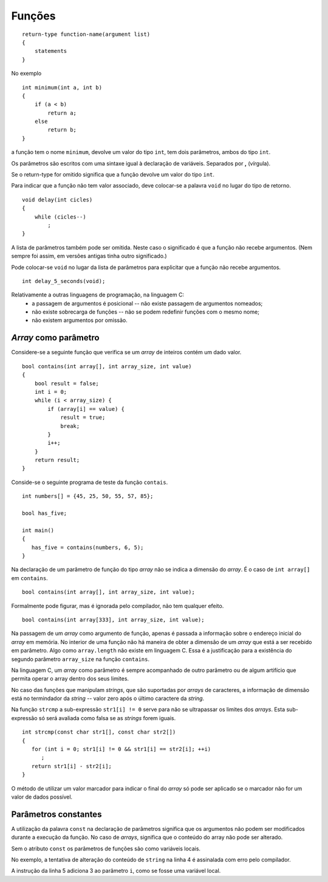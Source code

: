 Funções
=======

::

   return-type function-name(argument list)
   {
       statements
   }

No exemplo

::

   int minimum(int a, int b)
   {
       if (a < b)
           return a;
       else
           return b;
   }

a função tem o nome ``minimum``, devolve um valor do tipo ``int``,
tem dois parâmetros, ambos do tipo ``int``.

Os parâmetros são escritos com uma sintaxe igual à declaração de variáveis.
Separados por **,** (vírgula).

Se o return-type for omitido significa que a função devolve um valor do tipo ``int``.

Para indicar que a função não tem valor associado,
deve colocar-se a palavra ``void`` no lugar do tipo de retorno.

::

   void delay(int cicles)
   {
       while (cicles--)
           ;
   }

A lista de parâmetros também pode ser omitida.
Neste caso o significado é que a função não recebe argumentos.
(Nem sempre foi assim, em versões antigas tinha outro significado.)

Pode colocar-se ``void`` no lugar da lista de parâmetros
para explicitar que a função não recebe argumentos.

::

   int delay_5_seconds(void);

Relativamente a outras linguagens de programação, na linguagem C:
   * a passagem de argumentos é posicional -- não existe passagem de argumentos nomeados;
   * não existe sobrecarga de funções -- não se podem redefinir funções com o mesmo nome;
   * não existem argumentos por omissão.

*Array* como parâmetro
----------------------

Considere-se a seguinte função que verifica se um *array* de inteiros contém um dado valor.

::

   bool contains(int array[], int array_size, int value)
   {
       bool result = false;
       int i = 0;
       while (i < array_size) {
           if (array[i] == value) {
               result = true;
               break;
           }
           i++;
       }
       return result;
   }


Conside-se o seguinte programa de teste da função ``contais``.

::

   int numbers[] = {45, 25, 50, 55, 57, 85};

   bool has_five;

   int main()
   {
      has_five = contains(numbers, 6, 5);
   }

Na declaração de um parâmetro de função do tipo *array* não se indica a dimensão do *array*.
É o caso de ``int array[]`` em ``contains``.

::

   bool contains(int array[], int array_size, int value);

Formalmente pode figurar, mas é ignorada pelo compilador, não tem qualquer efeito.

::

   bool contains(int array[333], int array_size, int value);

Na passagem de um *array* como argumento de função,
apenas é passada a informação sobre o endereço inicial do *array* em memória.
No interior de uma função não há maneira de obter a dimensão de um  *array*
que está a ser recebido em parâmetro.
Algo como ``array.length`` não existe em linguagem C.
Essa é a justificação para a existência do segundo parâmetro ``array_size``
na função ``contains``.

Na linguagem C, um *array* como parâmetro é sempre acompanhado de outro parâmetro
ou de algum artifício que permita operar o array dentro dos seus limites.

No caso das funções que manipulam *strings*, que são suportadas por *arrays* de caracteres,
a informação de dimensão está no termindador da *string* -- valor zero após o último caractere da *string*.

Na função ``strcmp`` a sub-expressão ``str1[i] != 0``
serve para não se ultrapassar os limites dos *arrays*.
Esta sub-expressão só será avaliada como falsa se as *strings* forem iguais.

::

   int strcmp(const char str1[], const char str2[])
   {
      for (int i = 0; str1[i] != 0 && str1[i] == str2[i]; ++i)
         ;
      return str1[i] - str2[i];
   }

O método de utilizar um valor marcador para indicar o final do *array*
só pode ser aplicado se o marcador não for um valor de dados possível.

Parâmetros constantes
---------------------

A utilização da palavra ``const`` na declaração de parâmetros
significa que os argumentos não podem ser modificados durante a execução da função.
No caso de *arrays*, significa que o conteúdo do array não pode ser alterado.

Sem o atributo ``const`` os parâmetros de funções são como variáveis locais.

.. code-block:: C
   :linenos:

   int f(const char string[], int i)
   {
      if (string[i] != '\0')
         string[i] += ' ';
      i += 3;
   }

No exemplo, a tentativa de alteração do conteúdo de ``string`` na linha 4
é assinalada com erro pelo compilador.

A instrução da linha 5 adiciona 3 ao parâmetro ``i``, como se fosse uma variável local.


